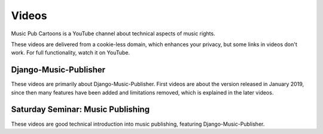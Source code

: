 Videos
######

Music Pub Cartoons is a YouTube channel about technical aspects of music rights.

These videos are delivered from a cookie-less domain, which enhances your privacy, but some links in videos don't work.
For full functionality, watch it on YouTube.



Django-Music-Publisher
+++++++++++++++++++++++++++++++++++

.. raw:: html

   <iframe width="704" height="396" src="https://www.youtube-nocookie.com/embed?listType=playlist&list=PLQ3e-DuNTFt-mwtKvFLK1euk5uCZdhCUP" frameborder="0" allowfullscreen="1">&nbsp;</iframe>

These videos are primarily about Django-Music-Publisher. First videos are about the version released in January 2019,
since then many features have been added and limitations removed, which is explained in the later
videos.

Saturday Seminar: Music Publishing
++++++++++++++++++++++++++++++++++

.. raw:: html

   <iframe width="704" height="396" src="https://www.youtube-nocookie.com/embed/1IQyUM-5aAM/?list=PLQ3e-DuNTFt-HjNC2jTRdmN1DZW1URvJ0" frameborder="0" allowfullscreen="1">&nbsp;</iframe>

These videos are good technical introduction into music publishing, featuring Django-Music-Publisher.

